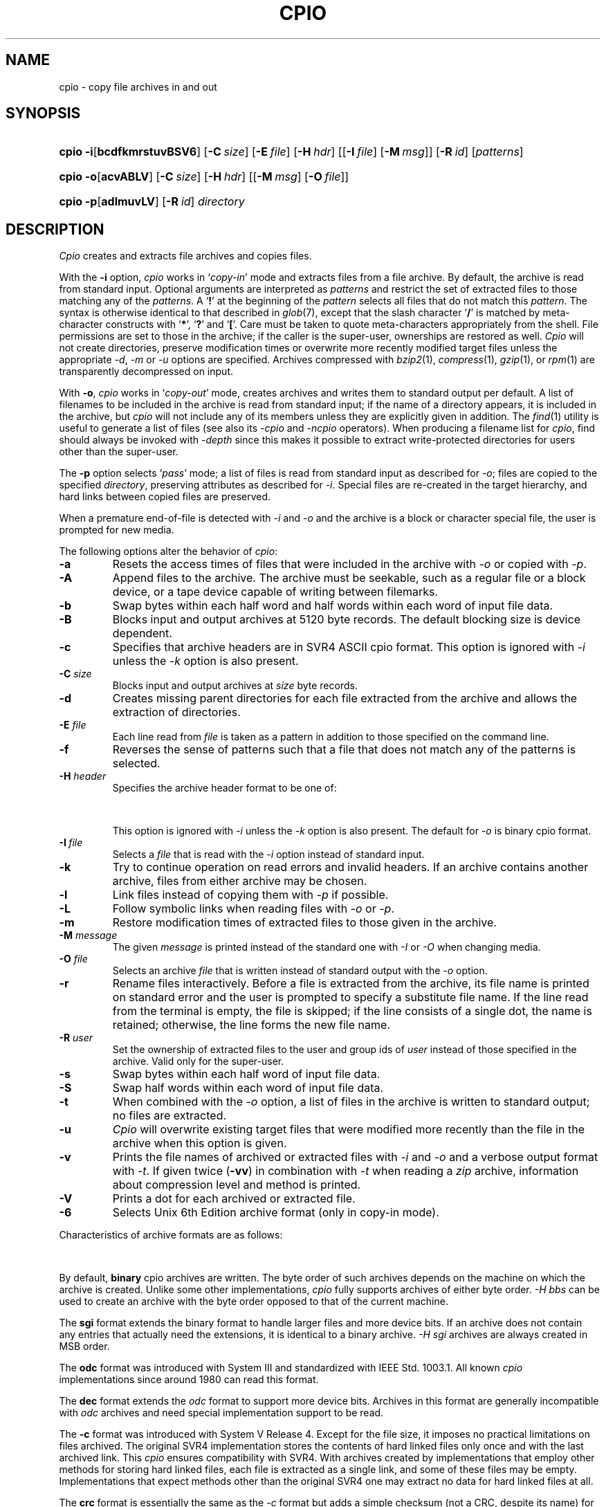 '\" t
.\" Copyright (c) 2003 Gunnar Ritter
.\"
.\" This software is provided 'as-is', without any express or implied
.\" warranty. In no event will the authors be held liable for any damages
.\" arising from the use of this software.
.\"
.\" Permission is granted to anyone to use this software for any purpose,
.\" including commercial applications, and to alter it and redistribute
.\" it freely, subject to the following restrictions:
.\"
.\" 1. The origin of this software must not be misrepresented; you must not
.\"    claim that you wrote the original software. If you use this software
.\"    in a product, an acknowledgment in the product documentation would be
.\"    appreciated but is not required.
.\"
.\" 2. Altered source versions must be plainly marked as such, and must not be
.\"    misrepresented as being the original software.
.\"
.\" 3. This notice may not be removed or altered from any source distribution.
.\" Sccsid @(#)cpio.1	1.88 (gritter) 8/6/05
.TH CPIO 1 "8/6/05" "Heirloom Toolchest" "User Commands"
.SH NAME
cpio \- copy file archives in and out
.SH SYNOPSIS
.PD 0
.HP
.nh
.ad l
\fBcpio\fR \fB\-i\fR[\fBbcdfkmrstuvBSV6\fR] [\fB\-C\fI\ size\fR]
[\fB\-E\fI\ file\fR] [\fB\-H\fI\ hdr\fR] [[\fB\-I\fI\ file\fR]
[\fB\-M\fI\ msg\fR]] [\fB\-R\fI\ id\fR] [\fIpatterns\fR]
.HP
.ad l
\fBcpio\fR \fB\-o\fR[\fBacvABLV\fR] [\fB\-C\fI\ size\fR]
[\fB\-H\fI\ hdr\fR] [[\fB\-M\fI\ msg\fR] [\fB\-O\fI\ file\fR]]
.HP
.ad l
\fBcpio\fR \fB\-p\fR[\fBadlmuvLV\fR] [\fB\-R\fI\ id\fR] \fIdirectory\fR
.br
.PD
.ad b
.hy 1
.SH DESCRIPTION
.I Cpio
creates and extracts file archives and copies files.
.PP
With the
.B \-i
option,
.I cpio
works in
.RI ` copy-in '
mode and extracts files from a file archive.
By default,
the archive is read from standard input.
Optional arguments are interpreted as
.I patterns
and restrict the set of extracted files
to those matching any of the
.IR patterns .
A
.RB ` !\& '
at the beginning of the
.I pattern
selects all files that do not match this
.IR pattern .
The syntax is otherwise identical to that described in
.IR glob (7),
except that the slash character
.RB ` / '
is matched by
meta-character constructs with
.RB ` * ',
.RB ` ? '
and
.RB ` [ '.
Care must be taken to quote meta-characters appropriately from the shell.
File permissions are set to those in the archive;
if the caller is the super-user,
ownerships are restored as well.
.I Cpio
will not create directories,
preserve modification times
or overwrite more recently modified target files
unless the appropriate
.IR \-d ,
.I \-m
or
.I \-u
options are specified.
Archives compressed with
.IR bzip2 (1),
.IR compress (1),
.IR gzip (1),
or
.IR rpm (1)
are transparently de\%compressed on input.
.PP
With
.BR \-o ,
.I cpio
works in
.RI ` copy-out '
mode,
creates archives
and writes them to standard output per default.
A list of filenames to be included in the archive is
read from standard input;
if the name of a directory appears,
it is included in the archive,
but
.I cpio
will not include any of its members
unless they are explicitly given in addition.
The
.IR find (1)
utility is useful to generate a list of files
(see also its
.I \-cpio
and
.I \-ncpio
operators).
When producing a filename list for
.IR cpio ,
find should always be invoked with
.I \-depth
since this makes it possible to extract write-protected directories
for users other than the super-user.
.PP
The
.B \-p
option selects
.RI ` pass '
mode;
a list of files is read from standard input as described for
.IR \-o ;
files are copied to the specified
.IR directory ,
preserving attributes as described for
.IR \-i .
Special files are re-created in the target hierarchy,
and hard links between copied files are preserved.
.PP
When a premature end-of-file is detected with
.I \-i
and
.I \-o
and the archive is a block or character special file,
the user is prompted for new media.
.PP
The following options alter the behavior of
.IR cpio :
.TP
.B \-a
Resets the access times of files
that were included in the archive with
.I \-o
or copied with
.IR \-p .
.TP
.B \-A
Append files to the archive.
The archive must be seekable,
such as a regular file or a block device,
or a tape device capable of writing between filemarks.
.TP
.B \-b
Swap bytes within each half word
and half words within each word
of input file data.
.TP
.B \-B
Blocks input and output archives at 5120 byte records.
The default blocking size is device dependent.
.TP
.B \-c
Specifies that archive headers are in SVR4 ASCII cpio format.
This option is ignored with
.I \-i
unless the
.I \-k
option is also present.
.TP
\fB\-C\fI size\fR
Blocks input and output archives at
.I size
byte records.
.TP
.B \-d
Creates missing parent directories
for each file extracted from the archive
and allows the extraction of directories.
.TP
\fB\-E\fI file\fR
Each line read from
.I file
is taken as a pattern in addition
to those specified on the command line.
.TP
.B \-f
Reverses the sense of patterns
such that a file that does not match any of the patterns
is selected.
.TP
\fB\-H\fI header\fR
Specifies the archive header format to be one of:
.sp
.in +6
.TS
lfB l.
\fBcrc\fR	SVR4 ASCII cpio format with checksum;\ 
\fBsco\fR	T{
SCO UnixWare 7.1 ASCII cpio format;
T}
\fBscocrc\fR	T{
SCO UnixWare 7.1 ASCII cpio format with checksum;
T}
\fBodc\fR	T{
traditional ASCII cpio format, as standardized in IEEE Std. 1003.1, 1996;
T}
\fBbbs\fR	byte-swapped binary cpio format;
\fBsgi\fR	T{
SGI IRIX extended binary cpio format;
T}
\fBcray\fR	T{
Cray UNICOS 9 cpio format;
T}
\fBcray5\fR	T{
Cray UNICOS 5 cpio format;
T}
\fBdec\fR	T{
Digital UNIX extended cpio format;
T}
\fBtar\fR	tar format;
\fBotar\fR	old tar format;
\fBustar\fR	T{
IEEE Std. 1003.1, 1996 tar format;
T}
.T&
l s.
\fBpax\fR[\fB:\fIoption\fB,\fR[\fIoption\fB,\fR\|...]]
.T&
l l.
\&	T{
IEEE Std. 1003.1, 2001 pax format.
Format-specific \fIoptions\fR are:
.in +2n
.ti 0
.br
\fBlinkdata\fR
.br
For a regular file which has multiple hard links,
the file data is stored once for each link in the archive,
instead of being stored for the first entry only.
This option must be used with care
since many implementations are unable
to read the resulting archive.
.ti 0
.br
\fBtimes\fR
.br
Causes the times of last access and last modification
of each archived file
to be stored in an extended \fIpax\fR header.
This in particular allows the time of last access
to be restored when the archive is read.
.br
.in -2n
T}
\fBsun\fR	T{
Sun Solaris 7 extended tar format;
T}
\fBgnu\fR	T{
GNU tar format;
T}
\fBbar\fR	T{
SunOS 4 bar format;
T}
\fBzip\fR[\fB:\fIcc\fR]	T{
zip format with optional compression method.
If \fIcc\fR is one of
\fBen\fR (normal, default),
\fBex\fR (extra),
\fBef\fR (fast),
or
\fBes\fR (super fast),
the standard \fIdeflate\fR compression is used.
\fBe0\fR selects no compression,
and
\fBbz2\fR selects \fIbzip2\fR compression.
T}
.TE
.in -6
.sp
This option is ignored with
.I \-i
unless the
.I \-k
option is also present.
The default for
.I \-o
is binary cpio format.
.TP
\fB\-I\fI\ file\fR
Selects a
.I file
that is read with the
.I \-i
option instead of standard input.
.TP
.B \-k
Try to continue operation on read errors and invalid headers.
If an archive contains another archive,
files from either archive may be chosen.
.TP
.B \-l
Link files instead of copying them with
.I \-p
if possible.
.TP
.B \-L
Follow symbolic links when reading files with
.I \-o
or
.IR \-p .
.TP
.B \-m
Restore modification times of extracted files
to those given in the archive.
.TP
\fB\-M\fI message\fR
The given
.I message
is printed instead of the standard one
with
.I \-I
or
.I \-O
when changing media.
.TP
\fB\-O\fI file\fR
Selects an archive
.I file
that is written instead of standard output
with the
.I \-o
option.
.TP
.B \-r
Rename files interactively.
Before a file is extracted from the archive,
its file name is printed on standard error
and the user is prompted to specify a substitute file name.
If the line read from the terminal is empty,
the file is skipped;
if the line consists of a single dot,
the name is retained;
otherwise,
the line forms the new file name.
.TP
\fB\-R\fI user\fR
Set the ownership of extracted files
to the user and group ids of
.I user
instead of those specified in the archive.
Valid only for the super-user.
.TP
.B \-s
Swap bytes within each half word
of input file data.
.TP
.B \-S
Swap half words within each word
of input file data.
.TP
.B \-t
When combined with the
.I \-o
option,
a list of files in the archive is written to standard output;
no files are extracted.
.TP
.B \-u
.I Cpio
will overwrite existing target files
that were modified more recently than the file in the archive
when this option is given.
.TP
.B \-v
Prints the file names of archived or extracted files with
.I \-i
and
.I \-o
and a verbose output format with
.IR \-t .
If given twice
.RB ( \-vv )
in combination with
.I \-t
when reading a
.I zip
archive,
information about compression level and method is printed.
.TP
.B \-V
Prints a dot for each archived or extracted file.
.TP
.B \-6
Selects Unix 6th Edition archive format
(only in copy-in mode).
.PP
.ne 37
Characteristics of archive formats are as follows:
.sp
.TS
allbox;
l r r r l
lfB1 r2 n2 r2 c.
	T{
.ad l
maximum user/\%group id
T}	T{
.ad l
maximum file size
T}	T{
.ad l
maximum pathname length
T}	T{
.ad l
bits in dev_t (major/minor)
T}
binary	65535	2 GB\ 	256	\ 16
\-H\ sgi	65535	9 EB\ 	256	\ 14/18
\-H\ odc	262143	8 GB\ 	256	\ 18
\-H\ dec	262143	8 GB\ 	256	\ 24/24
T{
\-c, \-H\ crc
T}	4.3e9	4 GB\ 	1024	\ 32/32
T{
\-H\ sco, \-H\ scocrc
T}	4.3e9	9 EB\ 	1024	\ 32/32
T{
\-H\ cray, \-H\ cray5
T}	1.8e19	9 EB\ 	65535	\ 64
\-H\ otar	2097151	8 GB\ 	99	\ n/a
T{
\-H\ tar,
\-H\ ustar
T}	2097151	8 GB\ 	256 (99)	\ 21/21
\-H\ pax	1.8e19	9 EB\ 	65535	\ 21/21
\-H\ sun	1.8e19	9 EB\ 	65535	\ 63/63
\-H\ gnu	1.8e19	9 EB\ 	65535	\ 63/63
\-H\ bar	2097151	8 GB\ 	427	\ 21
\-H\ zip	4.3e9	9 EB\ 	60000	\ 32
.TE
.sp
.PP
By default,
.B binary
cpio archives are written.
The byte order of such archives
depends on the machine
on which the archive is created.
Unlike some other implementations,
.I cpio
fully supports
archives of either byte order.
.I \-H\ bbs
can be used to create an archive
with the byte order opposed to that of the current machine.
.PP
The
.B sgi
format extends the binary format
to handle larger files and more device bits.
If an archive does not contain any entries
that actually need the extensions,
it is identical to a binary archive.
.I \-H\ sgi
archives are always created in MSB order.
.PP
The
.B odc
format was introduced with System\ III
and standardized with IEEE Std. 1003.1.
All known
.I cpio
implementations since around 1980 can read this format.
.PP
The
.B dec
format extends the
.I odc
format
to support more device bits.
Archives in this format are generally incompatible with
.I odc
archives
and need special implementation support to be read.
.PP
The
.B \-c
format was introduced with System\ V Release\ 4.
Except for the file size,
it imposes no practical limitations
on files archived.
The original SVR4 implementation
stores the contents of hard linked files
only once and with the last archived link.
This
.I cpio
ensures compatibility with SVR4.
With archives created by implementations that employ other methods
for storing hard linked files,
each file is extracted as a single link,
and some of these files may be empty.
Implementations that expect methods other than the original SVR4 one
may extract no data for hard linked files at all.
.PP
The
.B crc
format is essentially the same as the
.I \-c
format
but adds a simple checksum (not a CRC, despite its name)
for the data of regular files.
The checksum requires the implementation to read each file twice,
which can considerably increase running time and system overhead.
As not all implementations claiming to support this format
handle the checksum correctly,
it is of limited use.
.PP
The
.B sco
and
.B scocrc
formats are variants of the
.I \-c
and
.I \-H\ crc
formats, respectively,
with extensions to support larger files.
The extensions result in a different archive format
only if files larger than slightly below 2\ GB occur.
.PP
The
.B cray
format extends all header fields to 64 bits.
It thus imposes no practical limitations of any kind
on archived files,
but requires special implementation support
to be read.
Although it is originally a binary format,
the byte order is always MSB as on Cray machines.
The
.B cray5
format is an older variant
that was used with UNICOS 5 and earlier.
.PP
The
.B otar
format was introduced with the Unix 7th Edition
.I tar
utility.
Archives in this format
can be read on all Unix systems since about 1980.
It can only hold regular files
(and, on more recent systems, symbolic links).
For file names that contain characters with the most significant bit set
(non-ASCII characters),
implementations differ in the interpretation of the header checksum.
.PP
The
.B ustar
format was introduced with IEEE Std. 1003.1.
It extends the old
.I tar
format
with support for directories, device files,
and longer file names.
Pathnames of single-linked files can consist of up to 256 characters,
dependent on the position of slashes.
Files with multiple links can only be archived
if the first link encountered is no longer than 100 characters.
Due to implementation errors,
file names longer than 99 characters
can not considered to be generally portable.
Another addition of the
.I ustar
format
are fields for the symbolic user and group IDs.
These fields are created by
.IR cpio ,
but ignored when reading such archives.
.PP
With
.BR "\-H tar" ,
a variant of the
.I ustar
format is selected
which stores file type bits in the mode field
to work around common implementation problems.
These bits are ignored by
.I cpio
when reading archives.
.PP
The
.B pax
format is an extension to the
.I ustar
format.
If attributes cannot be archived with
.IR ustar ,
an extended header is written.
Unless the size of an entry is greater than 8\ GB,
a
.I pax
archive should be readable by any implementation
capable of reading
.I ustar
archives,
although files may be extracted under wrong names
and extended headers may be extracted as separate files.
If a file name contains non-UTF-8 characters,
it may not be archived or extracted correctly
because of a problem of the
.I pax
format specification.
.PP
The
.B sun
format extends the
.I ustar
format similar as the
.I pax
format does.
The extended headers in
.I sun
format archives are not understood
by implementations that support only the
.I pax
format and vice-versa.
The
.I sun
format has also problems with non-UTF-8 characters in file names.
.PP
The
.B GNU
.I tar
format is mostly compatible with the other
.I tar
formats,
unless an archive entry actually uses its extended features.
There are no practical limitations on files archived with this format.
The implementation of
.I cpio
is limited to expanded numerical fields
and long file names;
in particular,
there is no support for sparse files or incremental backups.
If
.I cpio
creates a multi-volume
.I GNU
archive,
it just splits a single-volume archive in multiple parts,
as with the other formats;
.I GNU
multi-volume archives are not supported.
.PP
The
.B bar
format is similar to the
.I tar
format, but can store longer file names.
It requires special implementation support to be read.
.PP
The
.B zip
format can be read in many non-Unix environments.
There are several restrictions on archives
intended for data exchange:
only regular files should be stored;
file times, permissions and ownerships
might be ignored by other implementations;
there should be no more than 65536 files in the archive;
the total archive size should not exceed 2 GB;
only
.I deflate
compression should be used.
Otherwise,
.I cpio
stores all information available with other archive formats
in extended
.I zip
file headers,
so if archive portability is of no concern,
the
.I zip
implementation in
.I cpio
can archive complete Unix file hierarchies.
.I Cpio
supports the
.I zip64
format extension for large files;
it automatically writes
.I zip64
entries if necessary.
.I Cpio
can extract all known
.I zip
format compression codes.
It does not support
.I zip
encryption.
Multi-volume
.I zip
archives are created as splitted single-volume archives,
as with the other formats written by
.IR cpio ;
generic multi-volume
.I zip
archives are not supported.
.SH EXAMPLES
Extract all files named
.I Makefile
or
.I makefile
from the archive stored on
.IR /dev/rmt/c0s0 ,
overwriting recent files:
.RS 2
.sp
cpio \-idmu \-I /dev/rmt/c0s0 '[Mm]akefile' '*/[Mm]akefile'
.RE
.PP
List the files contained in a software distribution archive:
.RS 2
.sp
cpio \-itv \-I distribution.tar.gz
.RE
.PP
Write a
.IR gzip (1)
compressed
.I ustar
archive containing all files below the directory
.I \%project
to the file
.IR \%project.tar.gz ,
excluding all directories named
.I CVS
or
.I SCCS
and their contents:
.RS 2
.sp
find project \-depth \-print | egrep \-v '/(CVS|SCCS)(/|$)' |
.br
      cpio \-o \-H ustar | gzip \-c > project.tar.gz
.RE
.PP
Copy the directory
.I work
and its contents
to the directory
.IR \%savedfiles :
.RS 2
.sp
find work \-depth \-print | cpio \-pdm savedfiles
.RE
.PP
Self-extracting zip archives are not automatically recognized,
but can normally be read using the
.I \-k
option, as with
.RS 2
.sp
cpio \-itvk \-H zip \-I archive.exe
.sp
.RE
.SH "ENVIRONMENT VARIABLES"
.TP
.BR LANG ", " LC_ALL
See
.IR locale (7).
.TP
.B LC_CTYPE
Selects the mapping of bytes to characters
used for matching patterns.
.TP
.B LC_TIME
Sets the month names printed with
.IR \-tv .
.TP
.B SYSV3
If this variable is set,
the
.I \-c
option has the same effect as \fI\-H odc\fR;
\fB\-H newc\fR can be used
to select SVR4 ASCII format.
The output format of
.I \-tv
is changed, as well as the text of diagnostic messages.
.SH "SEE ALSO"
find(1),
pax(1),
tar(1)
.SH DIAGNOSTICS
.I Cpio
exits with
.sp
.TS
lfB8 l.
0	after successful operation;
1	on usage errors;
2	when operation was continued after minor errors;
3	on fatal error conditions.
.TE
.SH NOTES
Device and inode numbers
are used for hard link recognition
with the various cpio formats.
Since the header space cannot hold
large numbers present in current file systems,
devices and inode numbers are set on a per-archive basis.
This enables hard link recognition with all cpio formats,
but the link connection to files appended with
.I \-A
is not preserved.
.PP
If a numeric user or group id does not fit
within the size of the header field in the selected format,
files are stored with the user id (or group id, respectively)
set to 60001.
.PP
Use of the
.I \-A
option with a
.I zip
format archive may cause data loss
if the archive was not previously created by
.I cpio
itself.
.PP
.I Cpio
cannot store file names that contain newline characters;
see the
.I NOTES
section of
.IR find (1)
for more information.
.PP
If the file names passed to
.I "cpio \-o"
begin with a slash character,
absolute path names are stored in the archive
and will be extracted to these path names later
regardless of the current working directory.
This is normally not advisable,
and relative path names should be passed to
.I cpio
only.
